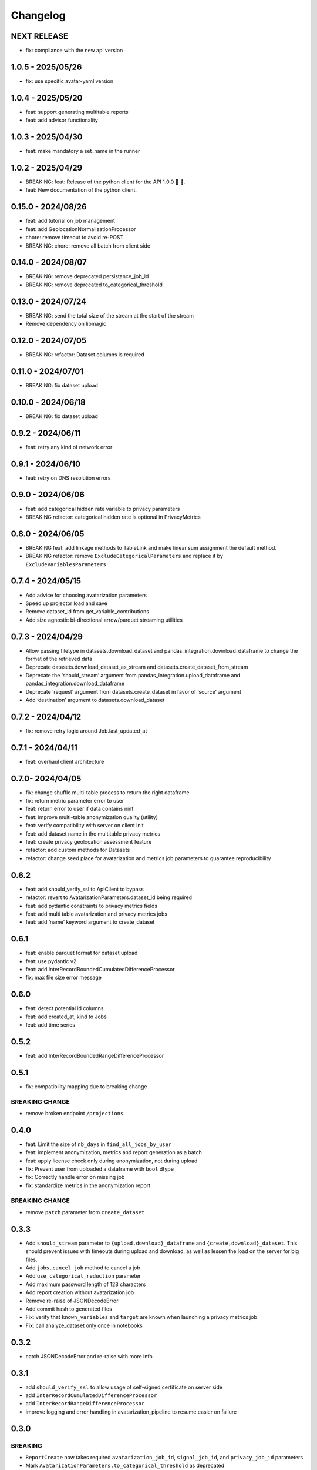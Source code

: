Changelog
=========

NEXT RELEASE
------------

- fix: compliance with the new api version

1.0.5 - 2025/05/26
------------------

- fix: use specific avatar-yaml version

.. _section-1:

1.0.4 - 2025/05/20
------------------

- feat: support generating multitable reports
- feat: add advisor functionality

.. _section-2:

1.0.3 - 2025/04/30
------------------

- feat: make mandatory a set_name in the runner

.. _section-3:

1.0.2 - 2025/04/29
------------------

- BREAKING: feat: Release of the python client for the API 1.0.0 🚀 🥳.
- feat: New documentation of the python client.

.. _section-4:

0.15.0 - 2024/08/26
-------------------

- feat: add tutorial on job management
- feat: add GeolocationNormalizationProcessor
- chore: remove timeout to avoid re-POST
- BREAKING: chore: remove all batch from client side

.. _section-5:

0.14.0 - 2024/08/07
-------------------

- BREAKING: remove deprecated persistance_job_id
- BREAKING: remove deprecated to_categorical_threshold

.. _section-6:

0.13.0 - 2024/07/24
-------------------

- BREAKING: send the total size of the stream at the start of the stream
- Remove dependency on libmagic

.. _section-7:

0.12.0 - 2024/07/05
-------------------

- BREAKING: refactor: Dataset.columns is required

.. _section-8:

0.11.0 - 2024/07/01
-------------------

- BREAKING: fix dataset upload

.. _section-9:

0.10.0 - 2024/06/18
-------------------

- BREAKING: fix dataset upload

.. _section-10:

0.9.2 - 2024/06/11
------------------

- feat: retry any kind of network error

.. _section-11:

0.9.1 - 2024/06/10
------------------

- feat: retry on DNS resolution errors

.. _section-12:

0.9.0 - 2024/06/06
------------------

- feat: add categorical hidden rate variable to privacy parameters
- BREAKING refactor: categorical hidden rate is optional in
  PrivacyMetrics

.. _section-13:

0.8.0 - 2024/06/05
------------------

- BREAKING feat: add linkage methods to TableLink and make linear sum
  assignment the default method.
- BREAKING refactor: remove ``ExcludeCategoricalParameters`` and replace
  it by ``ExcludeVariablesParameters``

.. _section-14:

0.7.4 - 2024/05/15
------------------

- Add advice for choosing avatarization parameters
- Speed up projector load and save
- Remove dataset_id from get_variable_contributions
- Add size agnostic bi-directional arrow/parquet streaming utilities

.. _section-15:

0.7.3 - 2024/04/29
------------------

- Allow passing filetype in datasets.download_dataset and
  pandas_integration.download_dataframe to change the format of the
  retrieved data
- Deprecate datasets.download_dataset_as_stream and
  datasets.create_dataset_from_stream
- Deprecate the ‘should_stream’ argument from
  pandas_integration.upload_dataframe and
  pandas_integration.download_dataframe
- Deprecate ‘request’ argument from datasets.create_dataset in favor of
  ‘source’ argument
- Add ‘destination’ argument to datasets.download_dataset

.. _section-16:

0.7.2 - 2024/04/12
------------------

- fix: remove retry logic around Job.last_updated_at

.. _section-17:

0.7.1 - 2024/04/11
------------------

- feat: overhaul client architecture

.. _section-18:

0.7.0- 2024/04/05
-----------------

- fix: change shuffle multi-table process to return the right dataframe
- fix: return metric parameter error to user
- feat: return error to user if data contains ninf
- feat: improve multi-table anonymization quality (utility)
- feat: verify compatibility with server on client init
- feat: add dataset name in the multitable privacy metrics
- feat: create privacy geolocation assessment feature
- refactor: add custom methods for Datasets
- refactor: change seed place for avatarization and metrics job
  parameters to guarantee reproducibility

.. _section-19:

0.6.2
-----

- feat: add should_verify_ssl to ApiClient to bypass
- refactor: revert to AvatarizationParameters.dataset_id being required
- feat: add pydantic constraints to privacy metrics fields
- feat: add multi table avatarization and privacy metrics jobs
- feat: add ‘name’ keyword argument to create_dataset

.. _section-20:

0.6.1
-----

- feat: enable parquet format for dataset upload
- feat: use pydantic v2
- feat: add InterRecordBoundedCumulatedDifferenceProcessor
- fix: max file size error message

.. _section-21:

0.6.0
-----

- feat: detect potential id columns
- feat: add created_at, kind to Jobs
- feat: add time series

.. _section-22:

0.5.2
-----

- feat: add InterRecordBoundedRangeDifferenceProcessor

.. _section-23:

0.5.1
-----

- fix: compatibility mapping due to breaking change

BREAKING CHANGE
~~~~~~~~~~~~~~~

- remove broken endpoint ``/projections``

.. _section-24:

0.4.0
-----

- feat: Limit the size of ``nb_days`` in ``find_all_jobs_by_user``
- feat: implement anonymization, metrics and report generation as a
  batch
- feat: apply license check only during anonymization, not during upload
- fix: Prevent user from uploaded a dataframe with ``bool`` dtype
- fix: Correctly handle error on missing job
- fix: standardize metrics in the anonymization report

.. _breaking-change-1:

BREAKING CHANGE
~~~~~~~~~~~~~~~

- remove ``patch`` parameter from ``create_dataset``

.. _section-25:

0.3.3
-----

- Add ``should_stream`` parameter to ``{upload,download}_dataframe`` and
  ``{create,download}_dataset``. This should prevent issues with
  timeouts during upload and download, as well as lessen the load on the
  server for big files.
- Add ``jobs.cancel_job`` method to cancel a job
- Add ``use_categorical_reduction`` parameter
- Add maximum password length of 128 characters
- Add report creation without avatarization job
- Remove re-raise of JSONDecodeError
- Add commit hash to generated files
- Fix: verify that ``known_variables`` and ``target`` are known when
  launching a privacy metrics job
- Fix: call analyze_dataset only once in notebooks

.. _section-26:

0.3.2
-----

- catch JSONDecodeError and re-raise with more info

.. _section-27:

0.3.1
-----

- add ``should_verify_ssl`` to allow usage of self-signed certificate on
  server side
- add ``InterRecordCumulatedDifferenceProcessor``
- add ``InterRecordRangeDifferenceProcessor``
- improve logging and error handling in avatarization_pipeline to resume
  easier on failure

.. _section-28:

0.3.0
-----

BREAKING
~~~~~~~~

- ``ReportCreate`` now takes required ``avatarization_job_id``,
  ``signal_job_id``, and ``privacy_job_id`` parameters
- Mark ``AvatarizationParameters.to_categorical_threshold`` as
  deprecated
- ``client.jobs.create_avatarization_job`` behaviour does not compute
  metrics anymore. Use ``client.jobs.create_full_avatarization_job``
  instead
- ``AvatarizationResult`` now has ``signal_metrics`` and
  ``privacy_metrics`` properties as ``Optional``
- Verify dataset size on upload. This will prevent you from uploading a
  dataset that is too big to handle for the server
- The ``direct_match_protection`` privacy metrics got renamed to
  ``column_direct_match_protection``
- ``dataset_id`` from ``AvatarizationParameters`` is now required
- ``dataset_id`` from ``AvatarizationJob``,\ ``SignalMetricsJob`` and
  ``PrivacyMetricsJob`` got removed
- ``client.users.get_user`` now accepts an ``id`` rather than a
  ``username``
- ``SignalMetricsParameters.job_id`` got renamed to
  ``persistance_job_id``
- ``CreateUser`` does not take ``is_email_confirmed`` as parameter
  anymore
- Processors get imported from ``avatars.processors`` instead of
  ``avatars.processor.{processor_name}``

  - Example:
    ``from avatars.processors.expected_mean import ExpectedMeanProcessor``
    becomes ``from avatars.processors import ExpectedMeanProcessor``

Others
~~~~~~

- feat: add more metrics and graphs to report
- feat: add ``client.compatibility.is_client_compatible`` to verify
  client-server compatibility
- feat: enable to avatarize without calculating metrics using
  ``client.jobs.create_avatarization_job``
- feat: add ``nb_dimensions`` property to ``Dataset``
- feat: add ``User`` object
- feat: use ``patch`` in ``client.datasets.create_dataset`` to patch
  dataset columns on upload
- feat: add ``correlation_protection_rate``, ``inference_continuous``,
  ``inference_categorical``, ``row_direct_match_protection`` and
  ``closest_rate`` privacy metrics
- feat: add ``known_variables``, ``target``,
  ``closest_rate_percentage_threshold``, and
  ``closest_rate_ratio_threshold`` to ``PrivacyMetricsParameters``
- docs: add multiple versions of the documentation
- feat: each user now belongs to an organization and gets a new field:
  ``organization_id``
- fix: fixed a bug where computing privacy metrics with distinct missing
  values was impossible

.. _section-29:

0.2.2
-----

- Improve type hints of the method
- Update tutorial notebooks with smaller datasets
- Fix bugs in tutorial notebooks
- Improve error message when the call to the API times out
- Add ``jobs.find_all_jobs_by_user``
- Add two new privacy metrics: ``direct_match_protection`` and
  ``categorical_hidden_rate``
- Add the ``DatetimeProcessor``

.. _section-30:

0.2.1
-----

- Fix to processor taking the wrong number of arguments
- Make the ``toolz`` package a mandatory dependency
- Fix a handling of a target variable equaling zero

.. _section-31:

0.2.0
-----

- Drop support for python3.8 # BREAKING CHANGE
- Drop ``jobs.get_job`` and ``job.create_job``. # BREAKING CHANGE
- Rename ``DatasetResponse`` to ``Dataset`` # BREAKING CHANGE
- Rename ``client.pandas`` to ``client.pandas_integration`` # BREAKING
  CHANGE
- Add separate endpoint to compute metrics separately using
  ``jobs.create_signal_metrics_job`` and
  ``jobs.create_privacy_metrics_job``.
- Add separate endpoint to access metrics jobs using
  ``jobs.get_signal_metrics`` and ``job.get_privacy_metrics``
- Add processors to pre- and post-process your data before, and after
  avatarization for custom use-cases. These are accessible under
  ``avatars.processors``.
- Handle errors more gracefully
- Add ExcludeCategoricalParameters to use embedded processor on the
  server side

.. _section-32:

0.1.16
------

- Add forgotten password endpoint
- Add reset password endpoint
- JobParameters becomes AvatarizationParameters
- Add DCR and NNDR to privacy metrics

.. _section-33:

0.1.15
------

- Handle category dtype
- Fix dtype casting of datetime columns
- Add ability to login with email
- Add filtering options to ``find_users``
- Avatarizations are now called with ``create_avatarization_job`` and
  ``AvatarizationJobCreate``. ``create_job`` and ``JobCreate`` are
  deprecated but still work.
- ``dataset_id`` is now passed to ``AvatarizationParameters`` and not
  ``AvatarizationJobCreate``.
- ``Job.dataset_id`` is deprecated. Use ``Job.parameters.dataset_id``
  instead.

.. _breaking-1:

BREAKING
~~~~~~~~

- Remove ``get_health_config`` call.

.. _section-34:

0.1.14
------

- Give access to avatars unshuffled avatars dataset

.. _section-35:

0.1.13
------

- Remove default value for ``to_categorical_threshold``
- Use ``logger.info`` instead of ``print``
